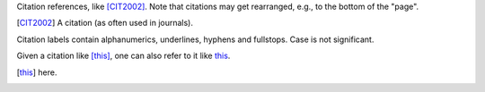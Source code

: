 Citation references, like [CIT2002]_.
Note that citations may get
rearranged, e.g., to the bottom of
the "page".

.. [CIT2002] A citation
   (as often used in journals).

Citation labels contain alphanumerics,
underlines, hyphens and fullstops.
Case is not significant.

Given a citation like [this]_, one
can also refer to it like this_.

.. [this] here.
